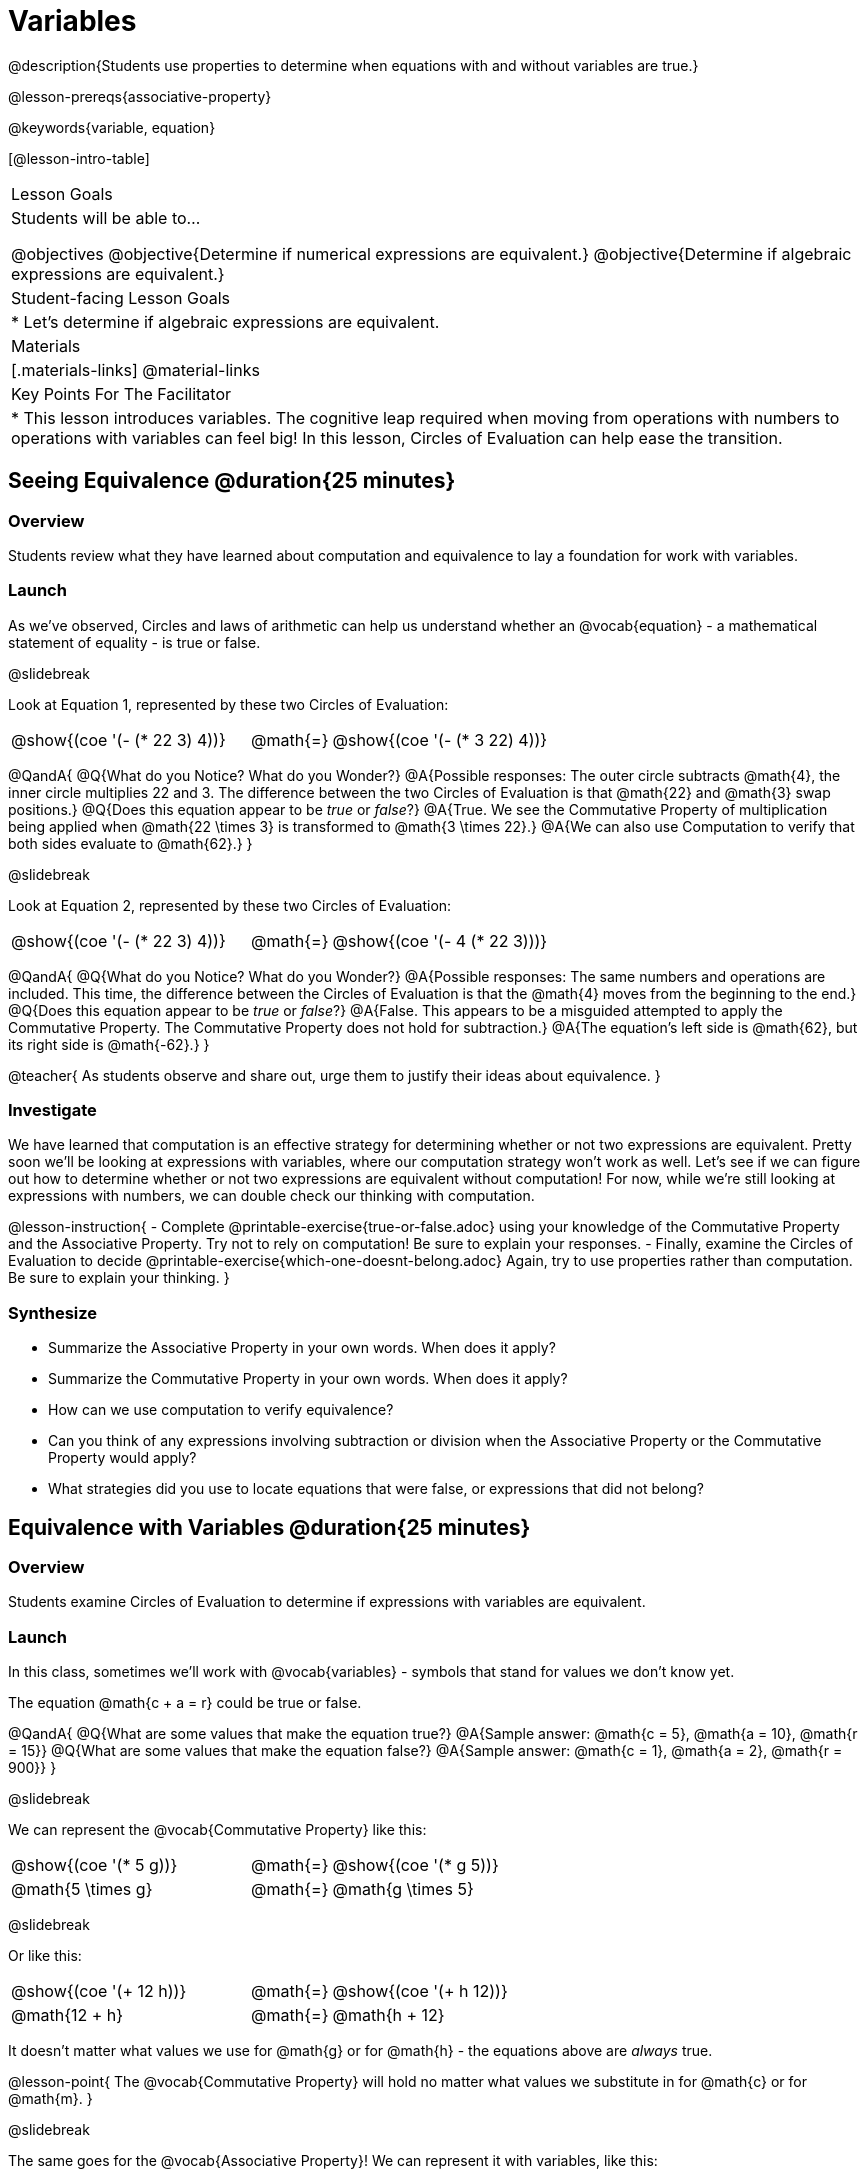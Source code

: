 = Variables

@description{Students use properties to determine when equations with and without variables are true.}

@lesson-prereqs{associative-property}

@keywords{variable, equation}

[@lesson-intro-table]
|===

| Lesson Goals
| Students will be able to...

@objectives
@objective{Determine if numerical expressions are equivalent.}
@objective{Determine if algebraic expressions are equivalent.}

| Student-facing Lesson Goals
|

* Let's determine if algebraic expressions are equivalent.


| Materials
|[.materials-links]
@material-links

| Key Points For The Facilitator
|
* This lesson introduces variables. The cognitive leap required when moving from operations with numbers to operations with variables can feel big! In this lesson, Circles of Evaluation can help ease the transition.
|===

== Seeing Equivalence @duration{25 minutes}

=== Overview
Students review what they have learned about computation and equivalence to lay a foundation for work with variables.

=== Launch
As we've observed, Circles and laws of arithmetic can help us understand whether an @vocab{equation} - a mathematical statement of equality - is true or false.

@slidebreak

Look at Equation 1, represented by these two Circles of Evaluation:

[.embedded, cols=">.^3,^.^1,<.^3", grid="none", stripes="none" frame="none"]
|===
|@show{(coe '(- (* 22 3) 4))}	| @math{=} | @show{(coe '(- (* 3 22) 4))}
|===

@QandA{
@Q{What do you Notice? What do you Wonder?}
@A{Possible responses: The outer circle subtracts @math{4}, the inner circle multiplies 22 and 3. The difference between the two Circles of Evaluation is that @math{22} and @math{3} swap positions.}
@Q{Does this equation appear to be _true_ or _false_?}
@A{True. We see the Commutative Property of multiplication being applied when @math{22 \times 3} is transformed to @math{3 \times 22}.}
@A{We can also use Computation to verify that both sides evaluate to @math{62}.}
}

@slidebreak

Look at Equation 2, represented by these two Circles of Evaluation:

[.embedded, cols=">.^3,^.^1,<.^3", grid="none", stripes="none" frame="none"]
|===
|@show{(coe '(- (* 22 3) 4))}	| @math{=} | @show{(coe '(- 4 (* 22 3)))}
|===

@QandA{
@Q{What do you Notice? What do you Wonder?}
@A{Possible responses: The same numbers and operations are included. This time, the difference between the Circles of Evaluation is that the @math{4} moves from the beginning to the end.}
@Q{Does this equation appear to be _true_ or _false_?}
@A{False. This appears to be a misguided attempted to apply the Commutative Property. The Commutative Property does not hold for subtraction.}
@A{The equation's left side is @math{62}, but its right side is @math{-62}.}
}

@teacher{
As students observe and share out, urge them to justify their ideas about equivalence.
}

=== Investigate

We have learned that computation is an effective strategy for determining whether or not two expressions are equivalent. Pretty soon we'll be looking at expressions with variables, where our computation strategy won't work as well. Let's see if we can figure out how to determine whether or not two expressions are equivalent without computation! For now, while we're still looking at expressions with numbers, we can double check our thinking with computation.

@lesson-instruction{
- Complete @printable-exercise{true-or-false.adoc} using your knowledge of the Commutative Property and the Associative Property. Try not to rely on computation! Be sure to explain your responses.
- Finally, examine the Circles of Evaluation to decide @printable-exercise{which-one-doesnt-belong.adoc} Again, try to use properties rather than computation. Be sure to explain your thinking.
}

=== Synthesize

- Summarize the Associative Property in your own words. When does it apply?
- Summarize the Commutative Property in your own words. When does it apply?
- How can we use computation to verify equivalence?
- Can you think of any expressions involving subtraction or division when the Associative Property or the Commutative Property would apply?
- What strategies did you use to locate equations that were false, or expressions that did not belong?


== Equivalence with Variables @duration{25 minutes}

=== Overview
Students examine Circles of Evaluation to determine if expressions with variables are equivalent.

=== Launch

In this class, sometimes we’ll work with @vocab{variables} - symbols that stand for values we don’t know yet.

The equation @math{c + a = r} could be true or false.

@QandA{
@Q{What are some values that make the equation true?}
@A{Sample answer: @math{c = 5}, @math{a = 10}, @math{r = 15}}
@Q{What are some values that make the equation false?}
@A{Sample answer: @math{c = 1}, @math{a = 2}, @math{r = 900}}
}

@slidebreak

We can represent the @vocab{Commutative Property} like this:

[.embedded, cols=">.^3,^.^1,<.^3", grid="none", stripes="none" frame="none"]
|===
|@show{(coe '(* 5 g))}	| @math{=} | @show{(coe '(* g 5))}
| @math{5 \times g} 	| @math{=} | @math{g \times 5}
|===

@slidebreak

Or like this:

[.embedded, cols=">.^3,^.^1,<.^3", grid="none", stripes="none" frame="none"]
|===
|@show{(coe '(+ 12 h))}	| @math{=} | @show{(coe '(+ h 12))}
| @math{12 + h} 			| @math{=} | @math{h + 12}
|===

It doesn't matter what values we use for @math{g} or for @math{h} - the equations above are _always_ true.

@lesson-point{
The @vocab{Commutative Property} will hold no matter what values we substitute in for @math{c} or for @math{m}.
}

@slidebreak

The same goes for the @vocab{Associative Property}! We can represent it with variables, like this:

[.embedded, cols=">.^3,^.^1,<.^3", grid="none", stripes="none" frame="none"]
|===
|@show{(coe '(* 2 (* 3 c)))}	| @math{=} | @show{(coe '(* (* 2 3) c))}
| @math{2 \times (3 \times c)} 	| @math{=} | @math{(2 \times 3) \times c}
|===

@slidebreak

Or like this:

[.embedded, cols=">.^3,^.^1,<.^3", grid="none", stripes="none" frame="none"]
|===
|@show{(coe '(+ 5 (+ 6 m)))}	| @math{=} | @show{(coe '(+ (+ 5 6) m))}
| @math{5 + (6 + m)} 			| @math{=} | @math{(5 + 6) + m}
|===

@slidebreak

These examples above show us that the Commutative and Associative properties are in fact more powerful than sheer computation. We can't use computation to prove that @math{12 + h} and @math{h + 12} are equivalent  – because without knowing what @math{h} is, we can't evaluate the expression! Commutativity lets us prove that these expressions are equivalent even with variables.

=== Investigate

@teacher{
The activities below invite students to apply their knowledge of the Commutative and Associative Properties in equations and Circles of Evaluation _that include variables_. For some students, this cognitive leap can be a challenging one. These pages parallel those in the previous section to make this transition a bit smoother.
}

@lesson-instruction{
- Complete @printable-exercise{true-or-false-variables.adoc} using your knowledge of the Associative Property and the Commutative Property.
- Done early? Substitute in numbers to confirm your response. _The ability to make substitutions to check equivalence is an extremely valuable skill!_
- Decide @printable-exercise{which-one-doesnt-belong-variables.adoc}. Be sure to explain your thinking.
}

@teacher{
If students get stuck, ask: What do you notice, at first glance? What makes the Circles of Evaluation alike? What makes them different?
}

@slidebreak

@lesson-instruction{
- On @printable-exercise{arrows-and-props.adoc}, each arrow represents a transformation from an expression to an equivalent expression.
- Label each arrow with the type of transformation that you observe: Associative Property ("AP"), Commutative Property ("CP"), or Computation ("Comp").
}

=== Synthesize

@QandA{
@Q{Are equations with variables always true?}
@A{No. If we see a representation of the Associative Property or the Commutative Property, then yes. An equation such as @math{j - y = y - j} is only sometimes true. And an equation like @math{g \times 0 = 600} is never true.}
@Q{What does it mean for two expressions with variables to be equivalent?}
@A{When two expressions with variables are equivalent, that means that *no matter what number we substitute in,* we will still get the same result.}
}

== Programming Exploration: Variables

=== Overview

Students learn about examples in @proglang, and use their new knowledge to think explore variables, commutativity, and associativity.

=== Launch

@lesson-instruction{
- Open the @starter-file{variables-code}.
- On @printable-exercise{variables-code.adoc}, record what you Notice and what you Wonder about the starter file.
- Let's share out some of our Noticings and Wonderings.
}

@slidebreak

Here are some common Noticings. Is there anything on this list that you _didn't_ notice?

- The first section includes variable definitions. @ifproglang{pyret}{When we define variables in Pyret, we use an equal sign.}
- The second section includes four examples. @ifproglang{pyret}{When we want to represent equality but _not_ a definition, we use `==`.}
- Some words are in bold.
- Some words are in different colors and have @ifproglang{pyret}{hashes}@ifproglang{wescheme}{semicolons} in front of them.
- In the starter file, all four examples are labeled as `true`.
@ifproglang{pyret}{- The examples end with `end`.}

@slidebreak

@lesson-instruction{
- Return to your starter file and click "Run".
- With your partner, respond to questions 2 through Q10 on @printable-exercise{variables-code.adoc}.
}

@teacher{
As students work, encourage them to interact with the starter file! They are free to change definitions, edit examples, and hit "Run" as many times as needed. If they break something, they can always open a fresh copy of the file.

Reading the messages that appear encourages students to think deeply about the Commutative Property *and* gives students exposure to tests - bits of code used to verify that code is working as we would expect. Examples and tests are widely used in programming! We explore examples in greater depth in @lesson-link{functions-examples-definitions}.
}


=== Investigate

@lesson-instruction{
- Open the @starter-file{variables-code2}
- On @printable-exercise{variables-code2.adoc}, record what you Notice and what you Wonder about the starter file.
- Let's share out some of our Noticings and Wonderings.
}

@teacher{
As students share, encourage them to draw on discoveries made during @printable-exercise{variables-code.adoc}. You can prompt them by inviting them to consider how this starter file is different from the first one that they explored.
}

@slidebreak

@lesson-instruction{
- Predict what will happen when you hit "Run".
- Record your prediction by circling one of the options listed in Q2 on @printable-exercise{variables-code2.adoc}.
- Let's share and discuss our predictions.
}

@teacher{
Students have a tendency to skip over the "prediction" part of these worksheets, but talking about predictions before diving into the code is really valuable! Discuss student predictions as a whole class, or have students talk with their partner.
}

@slidebreak

@lesson-instruction{
Complete the rest of the page with your partner.
}

=== Synthesize

- Using @proglang allows us to test variables in algebraic expressions easily and efficiently. In your own words, describe _how_ you tested different variables - and how you interpreted the results that @proglang produced.
- In @proglang, what does it mean for a test to pass? What does it mean for a test to fail?
- What did this programming exploration teach you about the Commutative and Associative Properties?
